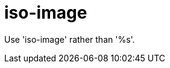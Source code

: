 :navtitle: iso-image
:keywords: reference, rule, iso-image

= iso-image

Use 'iso-image' rather than '%s'.



